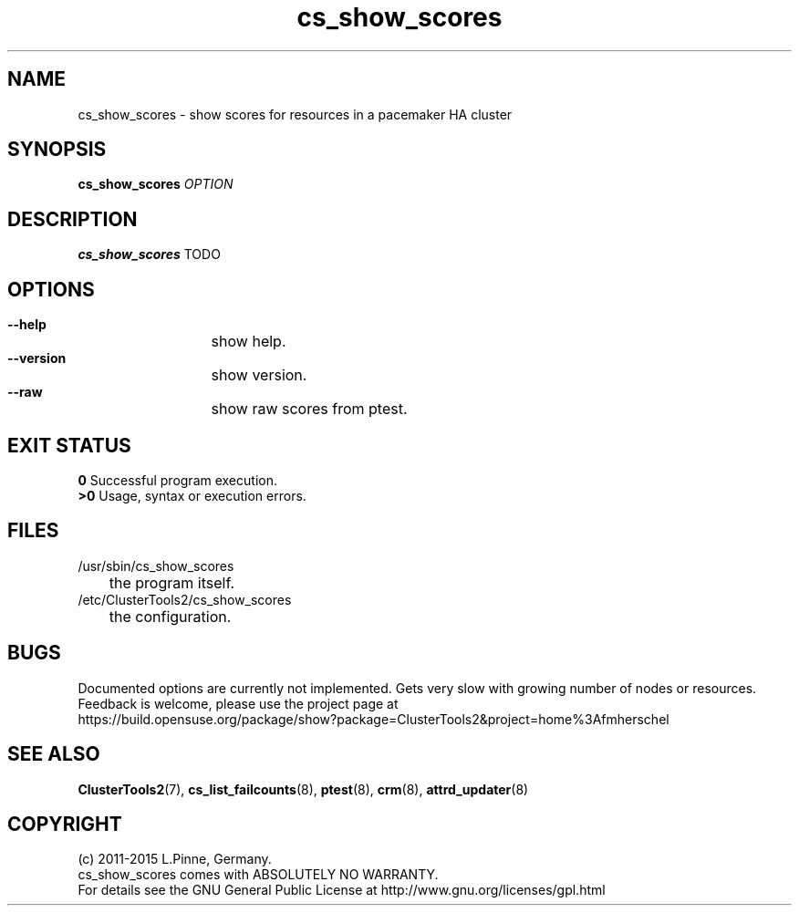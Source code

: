 .TH cs_show_scores 8 "18 Feb 2015" "" "ClusterTools2"
.\"
.SH NAME
cs_show_scores \- show scores for resources in a pacemaker HA cluster 
.\"
.SH SYNOPSIS
.B cs_show_scores \fIOPTION\fR
.\"
.SH DESCRIPTION
\fBcs_show_scores\fP TODO
.br
.\"
.SH OPTIONS
.HP
\fB --help\fR
	show help.
.HP
\fB --version\fR
	show version.
.HP
\fB --raw\fR
	show raw scores from ptest.
.\"
.SH EXIT STATUS
.B 0
Successful program execution.
.br
.B >0 
Usage, syntax or execution errors.
.\"
.SH FILES
.TP
/usr/sbin/cs_show_scores
	the program itself.
.TP
/etc/ClusterTools2/cs_show_scores
	the configuration.
.\"
.SH BUGS
Documented options are currently not implemented.
Gets very slow with growing number of nodes or resources.
Feedback is welcome, please use the project page at
.br
https://build.opensuse.org/package/show?package=ClusterTools2&project=home%3Afmherschel
.\"
.SH SEE ALSO
\fBClusterTools2\fP(7), \fBcs_list_failcounts\fP(8), \fBptest\fP(8), \fBcrm\fP(8),
\fBattrd_updater\fP(8)
.\"
.SH COPYRIGHT
(c) 2011-2015 L.Pinne, Germany.
.br
cs_show_scores comes with ABSOLUTELY NO WARRANTY.
.br
For details see the GNU General Public License at
http://www.gnu.org/licenses/gpl.html
.\"
